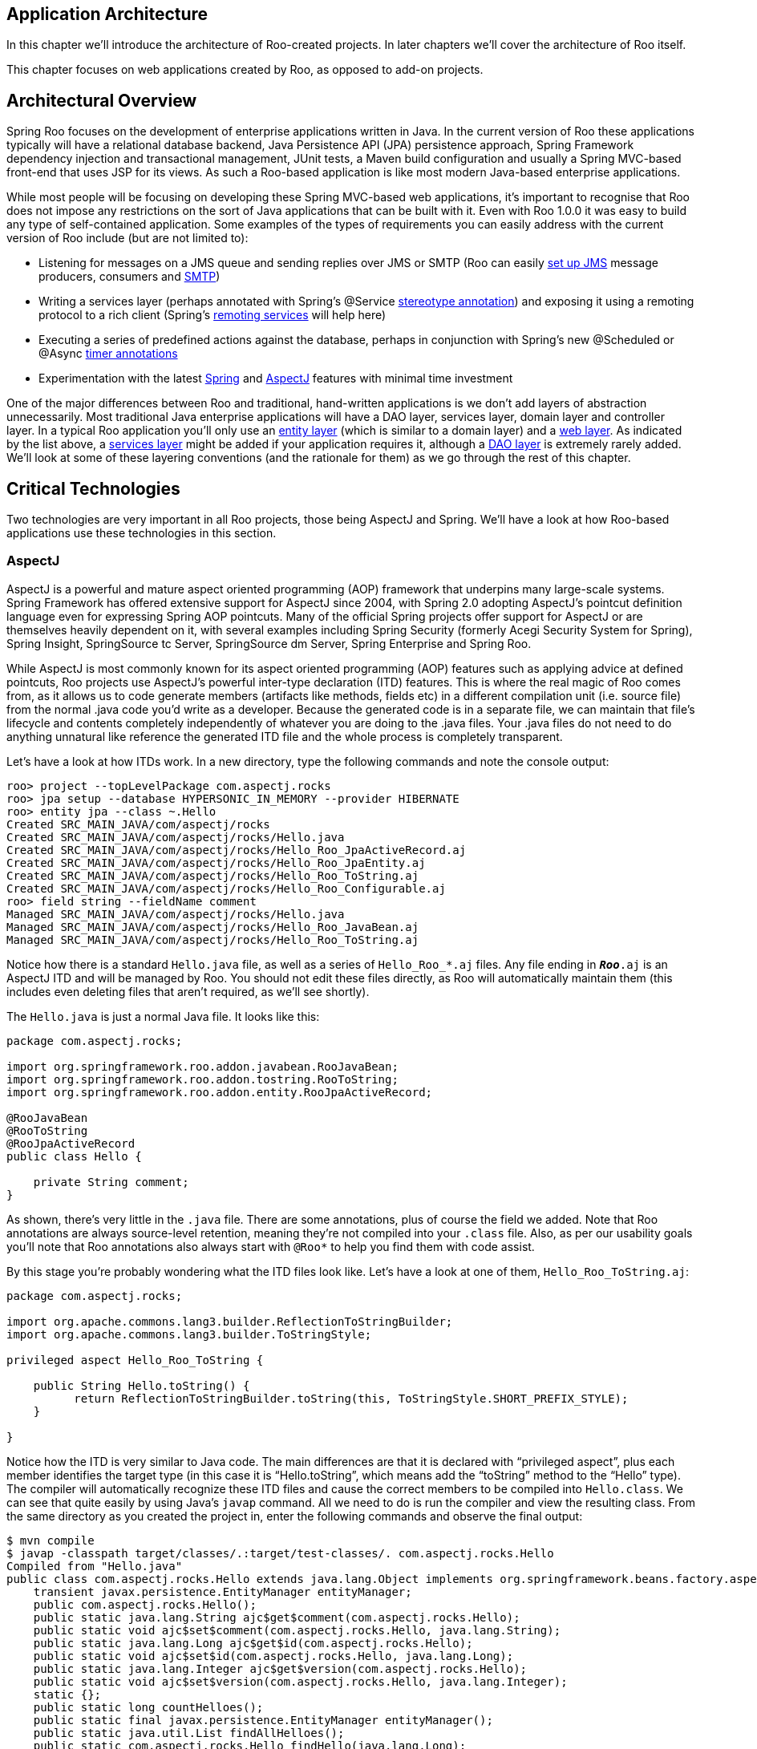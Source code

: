 [[architecture]]
Application Architecture
------------------------

In this chapter we'll introduce the architecture of Roo-created
projects. In later chapters we'll cover the architecture of Roo itself.

This chapter focuses on web applications created by Roo, as opposed to
add-on projects.

[[architecture-overview]]
Architectural Overview
----------------------

Spring Roo focuses on the development of enterprise applications written
in Java. In the current version of Roo these applications typically will
have a relational database backend, Java Persistence API (JPA)
persistence approach, Spring Framework dependency injection and
transactional management, JUnit tests, a Maven build configuration and
usually a Spring MVC-based front-end that uses JSP for its views. As
such a Roo-based application is like most modern Java-based enterprise
applications.

While most people will be focusing on developing these Spring MVC-based
web applications, it's important to recognise that Roo does not impose
any restrictions on the sort of Java applications that can be built with
it. Even with Roo 1.0.0 it was easy to build any type of self-contained
application. Some examples of the types of requirements you can easily
address with the current version of Roo include (but are not limited
to):

* Listening for messages on a JMS queue and sending replies over JMS or
SMTP (Roo can easily link:#command-index-jms-setup[set up JMS] message
producers, consumers and link:#command-index-email-sender-setup[SMTP])
* Writing a services layer (perhaps annotated with Spring's @Service
http://docs.spring.io/spring/docs/3.0.0.RELEASE/spring-framework-reference/html/beans.html#beans-stereotype-annotations[stereotype
annotation]) and exposing it using a remoting protocol to a rich client
(Spring's
http://docs.spring.io/spring/docs/3.0.0.RELEASE/spring-framework-reference/html/remoting.html[remoting
services] will help here)
* Executing a series of predefined actions against the database, perhaps
in conjunction with Spring's new @Scheduled or @Async
http://docs.spring.io/spring/docs/3.0.0.RELEASE/spring-framework-reference/html/scheduling.html#scheduling-annotation-support[timer
annotations]
* Experimentation with the latest
link:#architecture-critical-technologies-spring[Spring] and
link:#architecture-critical-technologies-aspectj[AspectJ] features with
minimal time investment

One of the major differences between Roo and traditional, hand-written
applications is we don't add layers of abstraction unnecessarily. Most
traditional Java enterprise applications will have a DAO layer, services
layer, domain layer and controller layer. In a typical Roo application
you'll only use an link:#architecture-entities[entity layer] (which is
similar to a domain layer) and a link:#architecture-web[web layer]. As
indicated by the list above, a link:#architecture-services[services
layer] might be added if your application requires it, although a
link:#architecture-dao[DAO layer] is extremely rarely added. We'll look
at some of these layering conventions (and the rationale for them) as we
go through the rest of this chapter.

[[architecture-critical-technologies]]
Critical Technologies
---------------------

Two technologies are very important in all Roo projects, those being
AspectJ and Spring. We'll have a look at how Roo-based applications use
these technologies in this section.

[[architecture-critical-technologies-aspectj]]
AspectJ
~~~~~~~

AspectJ is a powerful and mature aspect oriented programming (AOP)
framework that underpins many large-scale systems. Spring Framework has
offered extensive support for AspectJ since 2004, with Spring 2.0
adopting AspectJ's pointcut definition language even for expressing
Spring AOP pointcuts. Many of the official Spring projects offer support
for AspectJ or are themselves heavily dependent on it, with several
examples including Spring Security (formerly Acegi Security System for
Spring), Spring Insight, SpringSource tc Server, SpringSource dm Server,
Spring Enterprise and Spring Roo.

While AspectJ is most commonly known for its aspect oriented programming
(AOP) features such as applying advice at defined pointcuts, Roo
projects use AspectJ's powerful inter-type declaration (ITD) features.
This is where the real magic of Roo comes from, as it allows us to code
generate members (artifacts like methods, fields etc) in a different
compilation unit (i.e. source file) from the normal .java code you'd
write as a developer. Because the generated code is in a separate file,
we can maintain that file's lifecycle and contents completely
independently of whatever you are doing to the .java files. Your .java
files do not need to do anything unnatural like reference the generated
ITD file and the whole process is completely transparent.

Let's have a look at how ITDs work. In a new directory, type the
following commands and note the console output:

--------------------------------------------------------------------
roo> project --topLevelPackage com.aspectj.rocks
roo> jpa setup --database HYPERSONIC_IN_MEMORY --provider HIBERNATE
roo> entity jpa --class ~.Hello
Created SRC_MAIN_JAVA/com/aspectj/rocks
Created SRC_MAIN_JAVA/com/aspectj/rocks/Hello.java
Created SRC_MAIN_JAVA/com/aspectj/rocks/Hello_Roo_JpaActiveRecord.aj
Created SRC_MAIN_JAVA/com/aspectj/rocks/Hello_Roo_JpaEntity.aj
Created SRC_MAIN_JAVA/com/aspectj/rocks/Hello_Roo_ToString.aj
Created SRC_MAIN_JAVA/com/aspectj/rocks/Hello_Roo_Configurable.aj
roo> field string --fieldName comment
Managed SRC_MAIN_JAVA/com/aspectj/rocks/Hello.java
Managed SRC_MAIN_JAVA/com/aspectj/rocks/Hello_Roo_JavaBean.aj
Managed SRC_MAIN_JAVA/com/aspectj/rocks/Hello_Roo_ToString.aj
--------------------------------------------------------------------

Notice how there is a standard `Hello.java` file, as well as a series of
`Hello_Roo_*.aj` files. Any file ending in `*_Roo_*.aj` is an AspectJ
ITD and will be managed by Roo. You should not edit these files
directly, as Roo will automatically maintain them (this includes even
deleting files that aren't required, as we'll see shortly).

The `Hello.java` is just a normal Java file. It looks like this:

---------------------------------------------------------------
package com.aspectj.rocks;

import org.springframework.roo.addon.javabean.RooJavaBean;
import org.springframework.roo.addon.tostring.RooToString;
import org.springframework.roo.addon.entity.RooJpaActiveRecord;

@RooJavaBean
@RooToString
@RooJpaActiveRecord
public class Hello {

    private String comment;
}
---------------------------------------------------------------

As shown, there's very little in the `.java` file. There are some
annotations, plus of course the field we added. Note that Roo
annotations are always source-level retention, meaning they're not
compiled into your `.class` file. Also, as per our usability goals
you'll note that Roo annotations also always start with `@Roo*` to help
you find them with code assist.

By this stage you're probably wondering what the ITD files look like.
Let's have a look at one of them, `Hello_Roo_ToString.aj`:

--------------------------------------------------------------------------------------------
package com.aspectj.rocks;

import org.apache.commons.lang3.builder.ReflectionToStringBuilder;
import org.apache.commons.lang3.builder.ToStringStyle;

privileged aspect Hello_Roo_ToString {

    public String Hello.toString() {
          return ReflectionToStringBuilder.toString(this, ToStringStyle.SHORT_PREFIX_STYLE);
    }
    
}
--------------------------------------------------------------------------------------------

Notice how the ITD is very similar to Java code. The main differences
are that it is declared with "`privileged
      aspect`", plus each member identifies the target type (in this
case it is "`Hello.toString`", which means add the "`toString`" method
to the "`Hello`" type). The compiler will automatically recognize these
ITD files and cause the correct members to be compiled into
`Hello.class`. We can see that quite easily by using Java's `javap`
command. All we need to do is run the compiler and view the resulting
class. From the same directory as you created the project in, enter the
following commands and observe the final output:

--------------------------------------------------------------------------------------------------------------------------------------
$ mvn compile
$ javap -classpath target/classes/.:target/test-classes/. com.aspectj.rocks.Hello
Compiled from "Hello.java"
public class com.aspectj.rocks.Hello extends java.lang.Object implements org.springframework.beans.factory.aspectj.ConfigurableObject{
    transient javax.persistence.EntityManager entityManager;
    public com.aspectj.rocks.Hello();
    public static java.lang.String ajc$get$comment(com.aspectj.rocks.Hello);
    public static void ajc$set$comment(com.aspectj.rocks.Hello, java.lang.String);
    public static java.lang.Long ajc$get$id(com.aspectj.rocks.Hello);
    public static void ajc$set$id(com.aspectj.rocks.Hello, java.lang.Long);
    public static java.lang.Integer ajc$get$version(com.aspectj.rocks.Hello);
    public static void ajc$set$version(com.aspectj.rocks.Hello, java.lang.Integer);
    static {};
    public static long countHelloes();
    public static final javax.persistence.EntityManager entityManager();
    public static java.util.List findAllHelloes();
    public static com.aspectj.rocks.Hello findHello(java.lang.Long);
    public static java.util.List findHelloEntries(int, int);
    public void flush();
    public java.lang.String getComment();
    public java.lang.Long getId();
    public java.lang.Integer getVersion();
    public com.aspectj.rocks.Hello merge();
    public void persist();
    public void remove();
    public void setComment(java.lang.String);
    public void setId(java.lang.Long);
    public void setVersion(java.lang.Integer);
    public java.lang.String toString();
}
--------------------------------------------------------------------------------------------------------------------------------------

While the `javap` output might look a little daunting at first, it
represents all the members that Roo has added (via AspectJ ITDs) to the
original `Hello.java` file. Notice there isn't just the `toString`
method we saw in the earlier ITD, but we've also made the `Hello` class
implement Spring's `ConfigurableObject` interface, provided access to a
JPA `EntityManager`, included a range of convenient persistence methods
plus even getters and setters. All of these useful features are
automatically maintained in a round-trip compatible manner via the ITDs.

A careful reader might be wondering about the long field names seen for
introduced fields. You can see that these field names start with
"`ajc$`" in the output above. The reason for this is to avoid name
collisions with fields you might have in the `.java` file. The good news
is that you won't ever need to deal with this unless you're trying to do
something clever with reflection. It's just something to be aware of for
introduced fields in particular. Note that the names of methods and
constructors are never modified.

Naturally as a normal Roo user you won't need to worry about the
internals of ITD source code and the resulting `.class` files. Roo
automatically manages all ITDs for you and you never need deal with them
directly. It's just nice to know how it all works under the hood (Roo
doesn't believe in magic!). The benefit of this ITD approach is how
easily and gracefully Roo can handle code generation for you.

To see this in action, go and edit the `Hello.java` in your favourite
text editor with Roo running. Do something simple like add a new field.
You'll notice the `Hello_Roo_ToString.aj` and `Hello_Roo_JavaBean.aj`
files are instantly and automatically updated by Roo to include your new
field. Now go and write your own `toString` method in the `.java` file.
Notice Roo deletes the `Hello_Roo_ToString.aj` file, as it detects your
`toString `method should take priority over a generated `toString`
method. But let's say you want a generated `toString` as well, so change
the `Hello.java`'s `@RooToString` annotation to read
`@RooToString(toStringMethod="generatedToString")`. Now you'll notice
the `Hello_Roo_ToString.aj` file is immediately re-created, but this
time it introduces a `generatedToString` method instead of the original
`toString`. If you comment out both fields in `Hello.java` you'll also
see that Roo deletes both ITDs. You can also see the same effect by
quitting the Roo shell, making any changes you like, then restarting the
Roo shell. Upon restart Roo will automatically perform a scan and
discover if it needs to make any changes.

Despite the admittedly impressive nature of ITDs, AspectJ is also pretty
good at aspect oriented programming features like pointcuts and advice!
To this end Roo applications also use AspectJ for all other AOP
requirements. It is AspectJ that provides the AOP so that classes are
dependency injected with singletons when instantiated and transactional
services are called as part of method invocations. All Roo applications
are preconfigured to use the Spring Aspects project, which ships as part
of Spring Framework and represents a comprehensive "aspect library" for
AspectJ.

[[architecture-critical-technologies-spring]]
Spring
~~~~~~

Spring Roo applications all use Spring. By "Spring" we not only mean
Spring Framework, but also the other Spring projects like Spring
Security and Spring Web Flow. Of course, only Spring Framework is
installed into a user project by default and there are fine-grained
commands provided to install each additional Spring project beyond
Spring Framework.

All Roo applications use Spring Aspects, which was mentioned in the
link:#architecture-critical-technologies-aspectj[AspectJ section] and
ensures Spring Framework's `@Configurable` dependency injection and
transactional advice is applied. Furthermore, Roo applications use
Spring's annotation-driven component scanning by default and also rely
on Spring Framework for instantiation and dependency injection of
features such as JPA providers and access to database connection pools.
Many of the optional features that can be used in Roo applications (like
JMS and SMTP messaging) are also built upon the corresponding Spring
Framework dependency injection support and portable service
abstractions.

Those Roo applications that include a web controller will also receive
Spring Framework 3's MVC features such as its conversion API, web
content negotiation view resolution and REST support. It is possible
(and indeed encouraged) to write your own web Spring MVC controllers in
Roo applications, and you are also free to use alternate page rendering
technologies if you wish (i.e. not just JSP).

Generally speaking Roo will not modify any Spring-related configuration
or setting file (e.g. properties) unless specifically requested via a
shell command. Roo also ensures that whenever it creates, modifies or
deletes a file it explicitly tells you about this via a shell message.
What this means is you can safely edit your Spring application context
files at any time and without telling Roo. This is very useful if the
default configuration offered by Roo is unsuitable for your particular
application's needs.

Because Spring projects are so extensively documented, and Roo just uses
Spring features in the normal manner, we'll refrain from duplicating
Spring's documentation in this section. Instead please refer to the
excellent Spring documentation for guidance, which can be found in the
downloadable distribution files and also on the
http://spring.io/docs[Spring web site].

[[architecture-entities]]
Entity Layer
------------

When people use Roo, they will typically start a new project using the
steps detailed in the link:#beginning[Beginning With Roo: The Tutorial]
chapter. That is, they'll start by creating the project, installing some
sort of persistence system, and then beginning to create entities and
add fields to them. As such, entities and fields represent the first
point in a Roo project that you will be expressing your problem domain.

The role of an entity in your Roo-based application is to model the
persistent "domain layer" of your system. As such, a domain object is
specific to your problem domain but an entity is a special form of a
domain object that is stored in the database. By default a single entity
will map to a single table in your database, and a single field within
your entity class will map to a single column within the corresponding
table. However, like most things in Roo this is easily customised using
the relevant standard (in this case, JPA annotations). Indeed most of
the common customisation options (like specifying a custom column or
table name etc) can be expressed directly in the relevant Roo command,
freeing you from even needing to know which annotation(s) should be
used.

Let's consider a simple entity that has been created using the
link:#command-index-entity-jpa[link:#command-index-entity[entity] jpa]
command and following it with a single
link:#command-index-field-commands[field] command:

---------------------------------------------------------------
package com.springsource.vote.domain;

import org.springframework.roo.addon.javabean.RooJavaBean;
import org.springframework.roo.addon.tostring.RooToString;
import org.springframework.roo.addon.entity.RooJpaActiveRecord;
import javax.validation.constraints.NotNull;
import javax.validation.constraints.Size;

@RooJavaBean
@RooToString
@RooJpaActiveRecord
public class Choice {

    @NotNull
    @Size(min = 1, max = 30)
    private String namingChoice;

    @Size(max = 80)
    private String description;
}
---------------------------------------------------------------

The above entity is simply a JPA entity that contains two fields. The
two fields are annotated with JavaBean Validation API (JSR 303)
annotations, which are useful if your JPA provider supports this
standard (as is the case if you nominate Hibernate as your JPA provider)
or you are using a Roo-scaffolded web application front end (in which
case Roo will use Spring Framework 3's JSR 303 support). Of course you
do not need to use the JavaBean Validation API annotations at all, but
if you would like to use them the relevant Roo field commands provide
tab-completion compatible options for each. The first time you use one
of these Roo field commands, Roo will add required JavaBean Validation
API libraries to your project (i.e. these libraries will not be in your
project until you decide to first use JavaBean Validation).

What's interesting about the above entity is what you can actually do
with it. There are a series of methods automatically added into the
`Choice.class` courtesy of Roo code-generated and maintained AspectJ
ITDs. These include static methods for retrieving instances of Choice,
JPA facade methods for persisting, removing, merging and flushing the
entity, plus accessors and mutators for both the identifier and version
properties. You can fine-tune these settings by modifying attributes on
the `@RooJpaActiveRecord` annotation. You can also have Roo remove these
services by simply removing the `@RooJpaActiveRecord` annotation from
the class, in which case you'll be left with a normal JPA @Entity that
you'll need to manage by hand (e.g. provide your own persistence
methods, identifier, version etc).

The `@RooJavaBean` annotation causes an accessor and mutator (getter and
setter) to automatically be generated for each field in the class. These
accessors and mutators are automatically maintained in an AspectJ ITD by
Roo. If you write your own accessor or mutator in the normal .java file,
Roo will automatically remove the corresponding generated method from
the ITD. You can also remove the `@RooJavaBean` annotation if you don't
want any generated accessors or mutators (although those related to the
version and identifier fields will remain, as they are associated with
`@RooJpaActiveRecord` instead of `@RooJavaBean`).

Finally, the `@RooToString` annotation causes Roo to create and maintain
a `public String toString()` method in a separate ITD. This method
currently is used by any scaffolded web controllers if they need to
display a related entity. The generated method takes care to avoid
circular references that are commonly seen in bidirectional
relationships involving collections. The method also formats Java
`Calendar` objects in an attractive manner. As always, you can write
your own `toString()` method by hand and Roo will automatically remove
its generated `toString()` method, even if you still have the
`@RooToString` annotation present. You can of course also remove the
`@RooToString `annotation if you no longer wish to have a generated
`toString()` method.

Before leaving this discussion on entities, it's worth mentioning that
you are free to create your own entity `.java` classes by hand. You do
not need to use the Roo shell commands to create entities or maintain
their fields - just use any IDE. Also, you are free to use the
`@RooToString` or `@RooJavaBean` (or both) annotations on any class you
like. This is especially useful if you have a number of domain objects
that are not persisted and are therefore not entities. Roo can still
help you with those objects.

[[architecture-web]]
Web Layer
---------

Roo 1.0 can optionally provide a scaffolded Spring MVC web layer. The
scaffolded MVC web layer features are explored in some depth in the
link:#beginning[Beginning With Roo: The Tutorial] chapter, including how
to customise the appearance. From an architectural perspective, the
scaffolded layer includes a number of URL rewriting rules to ensure
requests can be made in accordance with REST conventions. Roo's
scaffolding model also includes Apache Tiles, Spring JavaScript, plus
ensures easy setup of Spring Security with a single command.

In Spring Roo 1.1 we also added comprehensive support for Google Web
Toolkit (GWT). This allows you to build Generation IV web HTML5-based
web front-ends. These front-ends access the Spring backend using highly
optimized remoting protocols, and the GWT application represents the GWT
team's recommended best practice architecture. In fact, the GWT team at
Google wrote most of the Roo GWT add-on, so you can be sure it uses the
best GWT 2.1 features.

Scaffolded web controllers always delegate directly to methods provided
on an `@RooJpaActiveRecord` class. For maximum compatibility with
scaffolded controllers, it is recommended to observe the default
identifier and version conventions provided by `@RooJpaActiveRecord`
implementations. If you write a web controller by hand (perhaps with the
assistance of the link:#command-index-web-mvc-controller[web mvc
controller] command), it is recommended you also use the methods
directly exposed on entities. Most Roo applications will place their
business logic between the entities and web controllers, with only
occasional use of services layers. Please refer to the
link:#architecture-services[services layer] section for a more complete
treatment of when you'd use a services layer.

[[architecture-services]]
Optional Services Layer
-----------------------

As discussed at the start of this chapter, web applications are the most
common type of application created with Roo 1.0.0. A web application
will rarely _require_ a services layer, as most logic can be placed in
the web controller handle methods and the remainder in entity methods.
Still, a services layer makes sense in specific scenarios such as:

* There is business logic that spans multiple entities and that logic
does not naturally belong in a specific entity
* You need to invoke business logic outside the scope of a natural web
request (e.g. a timer task)
* Remote client access is required and it is therefore more convenient
to simply expose the methods via a remoting protocol
* An architectural policy requires the use of a services layer
* A higher level of cohesion is sought in the web layer, with the web
layer solely responsible for HTTP-related management and the services
layer solely responsible for business logic
* A greater level of testing is desired, which is generally easier to
mock than simulating web requests
* it is preferred to place transactional boundaries and security
authorization metadata on the services layer (as opposed to a web
controller)

As shown, there are a large number of reasons why services layers remain
valuable. However, Roo does not code generate services layers because
they are not strictly essential to building a normal web application and
Roo achieves separation of concern via its AspectJ ITD-based
architecture.

If you would like to use a services layer, since release 1.2.0 Roo
offers automatic service layer integration for your application. Please
refer to the link:#service-layer[service layer] section in the
link:#base-layers[application layering] chapter for further details.

[[architecture-dao]]
Goodbye DAOs
------------

One change many existing JEE developers will notice when using Roo-based
applications is that there is no DAO layer (or "Repository" layer). As
with the link:#architecture-services[services layer], we have removed
the DAO layer because it is not strictly essential to creating the
typical web applications that most people are trying to build.

If we reflect for a moment on the main motivations for DAOs, it is easy
to see why these are not applicable in Roo applications:

* __Testing__: In a normal application a DAO provides an interface that
could be easily stubbed as part of unit testing. The interesting point
about testing is that most people use mocking instead of stubbing in
modern applications, making it attractive to simply mock the persistence
method or two that you actually require for a test (rather than the
crudeness of stubbing an entire DAO interface). In Roo-based
applications you simply mock the persistence-related methods that have
been introduced to the entity. You can use normal mocking approaches for
the instance methods on the Roo entity, and use Spring Aspect's
`@MockStaticEntityMethods` support for the static finder methods.
* __Separation of concern__: One reason for having a DAO layer is that
it allows a higher cohesion object-oriented design to be pursued. The
high cohesion equates to a separation of concern that reduces the
conceptual weight of implementing the system. In a Roo-based application
separation of concern is achieved via the separate ITDs. The conceptual
weight is also reduced because Roo handles the persistence methods
rather than force the programmer to deal with them. Therefore separation
of concern still exists in a Roo application without the requirement for
a DAO layer.
* __Pluggable implementations__: A further benefit of DAOs is they
simplify the switching from one persistence library to another. In
modern applications this level of API abstraction is provided via JPA.
As Roo uses JPA in its generated methods, the ability to plug in an
alternate implementation is already fully supported despite there being
no formal DAO layer. You can see this yourself by issuing the
link:#command-index-jpa-setup[jpa setup]command and specifying alternate
implementations.
* __Non-JPA persistence__: It is possible that certain entities are
stored using a technology that does not have a JPA provider. In this
case Roo does not support those entities out of the box. However, if
only a small number of entities are affected by this consideration there
is no reason one or more hand-written ITDs could not be provided by the
user in order to maintain conceptual parity with the remainder of the
Roo application (which probably does have some JPA). If a large number
of entities are affected, the project would probably benefit from the
user writing a Roo add-on which will automatically manage the ITDs just
as Roo does for JPA.
* __Security authorisation__: Sometimes DAOs are used to apply security
authorisation rules. It is possible to protect persistence methods on
the DAOs and therefore go relatively low in the control flow to
protecting the accessibility of entities. In practice this rarely works
well, though, as most authorisation workflows will target a use case as
opposed to the entities required to implement a use case. Further, the
approach is unsafe as it is possible to transitively acquire one entity
from another without observing the authorisation rules (e.g.
`person.getPartner().getChildren().get(1).setFirstName("Ben")`). It is
also quite crude in that it does not support transparent persistence
correctly, in that the example modification of the first name would
flush to the database without any authorisation check (assuming this
mutative operation occurred within the context of a standard
transactional unit of work). While it's possible to work around many of
these issues, authorisation is far better tackled using other techniques
than the DAO layer.
* __Security auditing__: In a similar argument to authorisation,
sometimes DAOs are advocated for auditing purposes. For the same types
of reasons expressed for authorisation, this is a suboptimal approach. A
better way is to use AOP (e.g. AspectJ field set pointcuts), a JPA flush
event handle, or a trigger-like model within the database.
* __Finders__: If you review existing DAOs, you'll find the main
difference from one to another is the finder methods they expose.
Dynamic finders are automatically supported by Roo and introduced
directly to the entity, relieving the user from needing DAOs for this
reason. Furthermore, it is quite easy to hand-write a finder within the
entity (or an ITD that adds the finder to the entity if a separate
compilation unit is desired).
* __Architectural reasons__: Often people express a preference for a DAO
because they've always done it that way. While maintaining a proven
existing approach is generally desirable, adopting Roo for an
application diminishes the value of a DAO layer to such an extent that
it leaves little (if any) engineering-related reasons to preserve it.

It's also worth observing that most modern RAD frameworks avoid DAO
layers and add persistence methods directly to entities. If you compare
similar technologies to Roo, you will see this avoidance of a DAO layer
is commonplace, mainstream and does not cause problems.

Naturally you can still write DAOs by hand if you want to, but the
majority of Roo add-ons will not be compatible with such DAOs. As such
you will not receive automated testing or MVC controllers that
understand your hand-written DAOs. Our advice is therefore not to hand
write DAOs. Simply use the entity methods provided by
`@RooJpaActiveRecord`, as it's engineering-wise desirable and it's also
far less effort for you to write and maintain.

If you are interested in DAO support despite the above Roo offers
support for different repository layers as of release 1.2.0. Please
refer to the link:#base-layers[application layering chapter] for
details.

[[architecture-maven]]
Maven
-----

[[architecture-maven-packaging]]
Packaging
~~~~~~~~~

Roo supports a number of Maven packaging types out of the box, such as
`jar`, `war`, `pom`, and `bundle`. These are provided via Roo's
`PackagingProvider` interface. If you wish to customise the POMs or
other artifacts that Roo generates for a given packaging type when
creating a project or module, either for one of the above packaging
types or a completely different one, you can implement your own
`PackagingProvider` that creates exactly the files you want with the
contents you want. The procedure for doing this is as follows:

* In a new directory, start Roo and run "addon create simple" to create
a simple addon.
* Delete:
** the four .java files created in `src/main/java`
** the two .tagx files created in `src/main/resources`
* Create your custom packaging class (e.g. `MyPackaging.java`) in your
preferred package.
* Pick a unique ID for the Roo shell to use when referring to your
PackagingProvider (e.g. "custom-jar"). Do not use any of the core Maven
packaging type names, as these are reserved for use by Roo.
* Make your packaging class implement the
`o.s.r.project.packaging.PackagingProvider` interface, either by:
** Implementing `PackagingProvider` directly, with full control over
(but no assistance with) artifact generation, or
** Extending `o.s.r.project.packaging.AbstractPackagingProvider` to have
Roo create the POM from a template you specify, with various
substitutions made automatically (e.g. groupId and artifactId). This
approach requires you to:
*** Create your custom POM template in `src/main/resources` plus
whatever package you chose above.
*** Create a public no-arg constructor that calls the
`AbstractPackagingProvider` constructor with the following arguments:
**** The unique ID of your custom packaging type (see above).
**** The Maven name of your packaging type (typically jar/war/ear/etc,
but could be something else if you've extended Maven to support custom
packaging types).
**** The path to your POM template relative to your concrete
`PackagingProvider` (e.g. "my-pom-template.xml" if it's in the same
package). Note that this POM can contain as much or as little content as
you like, with the following caveats:
***** It must have the standard Maven "project" root element with all
the usual namespace details.
***** If you extend `AbstractPackagingProvider`, that class will ensure
that the POM's coordinates can be resolved either from a "parent"
element or from explicit "groupId", "artifactId", and "version"
elements.
* Add the Felix annotations @Component and @Service to your concrete
PackagingProvider, so that it's detected by Roo's
`PackagingProviderRegistry`.
* Build and install the addon in the usual way, i.e.:
** Run "`mvn install`" in the addon directory to create the OSGi bundle.
** Change to the directory of the project that will be using the custom
packaging provider.
** Run "`osgi start --url
                file:///path/to/addon/project/target/com.example.foo-0.1.0.BUILD-SNAPSHOT.jar`"
** Run "`osgi scr list`"; your custom PackagingProvider component should
appear somewhere in the list.
* Whenever you run the "project" or "module create" commands, your
custom PackagingProvider's ID should appear in the list of possible
completions for the "--packaging" option

[[architecture-maven-multi-module]]
Multi-Module Support
~~~~~~~~~~~~~~~~~~~~

Since version 1.2.0, Roo supports
http://www.sonatype.com/books/mvnref-book/reference/pom-relationships-sect-pom-best-practice.html[multi-module
Maven projects], i.e. those containing multiple projects in a nested
directory structure, each with their own POM. The non-leaf POMs have
"pom" packaging and the leaf POMs usually have an artifact creation
packaging (jar, war, etc). If you're not familiar with multi-module
projects and want to see how they're structured, there's an embedded
`multimodule.roo` script that generates a simple multi-module project;
used as follows:

* At your operating system prompt, type "`roo script
          multimodule.roo`".
* Change into the "ui/mvc"" directory.
* Run "`mvn tomcat:run`" or "`mvn
          jetty:run`".
* Point your browser to `http://localhost:8080/mvc`.

The rest of this section assumes that you are familiar with multi-module
projects, in particular the difference between POM inheritance (one POM
has another as its parent) and project nesting (one project is in a
sub-directory of another, i.e. is a module of that parent project).

[[architecture-maven-multi-module-features]]
Features
^^^^^^^^

Roo's multi-module support has the following features (a formal list of
Roo's Maven-related commands appears in
link:#command-index-maven-commands[Appendix C]):

* Roo now has the concept of a module, which in practice means a
directory tree whose root contains a Maven POM. A project consists of
zero or more modules. When you run Roo from the operating system prompt,
you do so from the directory of the root module.
+
Once any modules exist, one of them always has the "focus", in other
words will be used as the context for any shell commands that interact
with the user project (as opposed to housekeeping commands such as
"`osgi ps`"). For example, running the "`web flow`" command will add
Spring Web Flow support to the currently focused module.
* The "`module focus`" command, available once the project contains more
than one module, changes the currently focused module. Tab completion is
available, with the module name "~" signifying the root module.
* The "`module create`" command creates a new module as a sub-directory
of the currently focused module. The latter module's POM will be updated
to ensure it has "pom" packaging, allowing the Maven reactor to properly
recurse the module tree at build time. Note that the newly created POM
will by default _not_ inherit from the parent module's POM. If the new
module's POM should have a parent, specify it via the "`module create`"
command's optional "`parent`" parameter. The parent POM need not be
located within the user project. A typical use case is that a
development team might have a standard base POM from which all their
projects inherit, or a standard web POM from which all their web modules
inherit. As with the "`project`" command, the new module's Maven
packaging can be specified via the optional "`packaging`" parameter.
Custom packaging behaviour is supported, as described
link:#architecture-maven-packaging[above].

[[architecture-maven-multi-module-limitations]]
Limitations
^^^^^^^^^^^

Roo's multi-module support has the following limitations:

* Limited automatic creation of dependencies between modules. If your
project needs any inter-module dependencies beyond those added by Roo,
simply create them using the
"link:#command-index-dependency-add[`dependency
              add`]" command.
* No command for removing a module; this is in line with the absence of
commands for removing other project artifacts such as classes, enums,
JSPs, and POMs. In any event, it's simple enough to do manually; just
delete the directory, delete the relevant "`<module>`" element from the
parent module's POM, and delete the module as a dependency from any
other modules' POMs.
* One area where there's considerable scope for improvement is in the
management of dependencies in general. In an ideal Maven project,
dependency information in the form of both "`dependencyManagement`"
entries and live "`dependency`" elements themselves would be pushed as
far up the POM inheritance hierarchy as possible, in order to minimise
duplication and reduce the incidence of version conflicts. As it stands,
Roo adds and removes dependencies to and from the currently focused
module in response to shell commands, regardless of what dependencies
are in effect for other modules in the project.
* Likewise, plugin management is currently quite basic. Roo adds/removes
plugins to the POM of the currently focused module with no attempt to
rationalise them in concert with the POMs of other modules (for example,
two Spring MVC modules will independently have the Jetty plugin declared
in their own POMs rather than having this plugin declared in the lowest
common ancestor POM). As with dependencies (see above), this is an area
in which Roo could conceivably take some of the load off developers.
* There's no Roo command for changing a module’s packaging between two
arbitrary values, as this could require too many other changes to the
user’s project. However, Roo does change a module's packaging in two
specific circumstances:
** Adding a module to the currently focused module changes the latter's
packaging to "pom", as described above under the "`module create`"
command.
** Adding web support to a module changes its packaging to "war".
* Roo does not create any parent-child relationships between different
modules’ Spring application contexts; the user can always create these
relationships manually, and Roo will not remove them.
